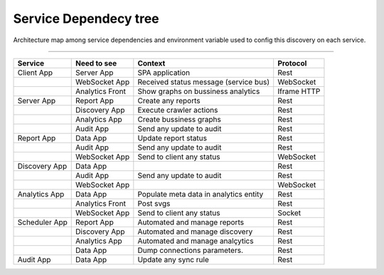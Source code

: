 Service Dependecy tree
======================

Architecture map among service dependencies and environment variable used to config this discovery on each service.

------------

.. image:: ../_static/screen/dependecy.png
   :alt: Maestro Server - Dependency graph

+---------------+-----------------+----------------------------------------+-------------+
| Service       | Need to see     | Context                                | Protocol    |
+===============+=================+========================================+=============+
| Client App    | Server App      | SPA application                        | Rest        |
+---------------+-----------------+----------------------------------------+-------------+
|               | WebSocket App   | Received status message (service bus)  | WebSocket   |
+---------------+-----------------+----------------------------------------+-------------+
|               | Analytics Front | Show graphs on bussiness analytics     | Iframe HTTP |
+---------------+-----------------+----------------------------------------+-------------+
| Server App    | Report App      | Create any reports                     | Rest        |
+---------------+-----------------+----------------------------------------+-------------+
|               | Discovery App   | Execute crawler actions                | Rest        |
+---------------+-----------------+----------------------------------------+-------------+
|               | Analytics App   | Create bussiness graphs                | Rest        |
+---------------+-----------------+----------------------------------------+-------------+
|               | Audit App       | Send any update to audit               | Rest        |
+---------------+-----------------+----------------------------------------+-------------+
| Report App    | Data App        | Update report status                   | Rest        |
+---------------+-----------------+----------------------------------------+-------------+
|               | Audit App       | Send any update to audit               | Rest        |
+---------------+-----------------+----------------------------------------+-------------+
|               | WebSocket App   | Send to client any status              | WebSocket   |
+---------------+-----------------+----------------------------------------+-------------+
| Discovery App | Data App        |                                        | Rest        |
+---------------+-----------------+----------------------------------------+-------------+
|               | Audit App       | Send any update to audit               | Rest        |
+---------------+-----------------+----------------------------------------+-------------+
|               | WebSocket App   |                                        | WebSocket   |
+---------------+-----------------+----------------------------------------+-------------+
| Analytics App | Data App        | Populate meta data in analytics entity | Rest        |
+---------------+-----------------+----------------------------------------+-------------+
|               | Analytics Front | Post svgs                              | Rest        |
+---------------+-----------------+----------------------------------------+-------------+
|               | WebSocket App   | Send to client any status              | Socket      |
+---------------+-----------------+----------------------------------------+-------------+
| Scheduler App | Report App      | Automated and manage reports           | Rest        |
+---------------+-----------------+----------------------------------------+-------------+
|               | Discovery App   | Automated and manage discovery         | Rest        |
+---------------+-----------------+----------------------------------------+-------------+
|               | Analytics App   | Automated and manage analçytics        | Rest        |
+---------------+-----------------+----------------------------------------+-------------+
|               | Data App        | Dump connections parameters.           | Rest        |
+---------------+-----------------+----------------------------------------+-------------+
| Audit App     | Data App        | Update any sync rule                   | Rest        |
+---------------+-----------------+----------------------------------------+-------------+